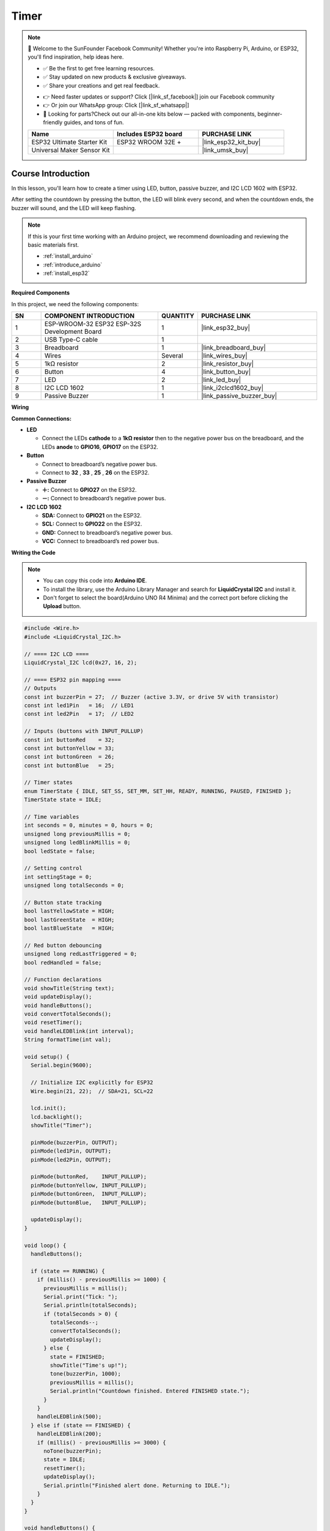 .. _timer:

Timer
==============================================================

.. note::
  
  🌟 Welcome to the SunFounder Facebook Community! Whether you're into Raspberry Pi, Arduino, or ESP32, you'll find inspiration, help ideas here.
   
  - ✅ Be the first to get free learning resources. 
   
  - ✅ Stay updated on new products & exclusive giveaways. 
   
  - ✅ Share your creations and get real feedback.
   
  * 👉 Need faster updates or support? Click [|link_sf_facebook|] join our Facebook community 

  * 👉 Or join our WhatsApp group: Click [|link_sf_whatsapp|]
   
  * 🎁 Looking for parts?Check out our all-in-one kits below — packed with components, beginner-friendly guides, and tons of fun.
  
  .. list-table::
    :widths: 20 20 20
    :header-rows: 1

    *   - Name	
        - Includes ESP32 board
        - PURCHASE LINK
    *   - ESP32 Ultimate Starter Kit	
        - ESP32 WROOM 32E +
        - |link_esp32_kit_buy|
    *   - Universal Maker Sensor Kit
        - 
        - |link_umsk_buy|

Course Introduction
------------------------

In this lesson, you'll learn how to create a timer using LED, button, passive buzzer, and I2C LCD 1602 with ESP32. 

After setting the countdown by pressing the button, the LED will blink every second, and when the countdown ends, the buzzer will sound, and the LED will keep flashing.


.. .. raw:: html

..  <iframe width="700" height="394" src="https://www.youtube.com/embed/lCq9ZTEv72s?si=8sEZNWgKiy5no3nR" title="YouTube video player" frameborder="0" allow="accelerometer; autoplay; clipboard-write; encrypted-media; gyroscope; picture-in-picture; web-share" referrerpolicy="strict-origin-when-cross-origin" allowfullscreen></iframe>

.. note::

  If this is your first time working with an Arduino project, we recommend downloading and reviewing the basic materials first.
  
  * :ref:`install_arduino`
  * :ref:`introduce_arduino`
  * :ref:`install_esp32`

**Required Components**

In this project, we need the following components:

.. list-table::
    :widths: 5 20 5 20
    :header-rows: 1

    *   - SN
        - COMPONENT INTRODUCTION	
        - QUANTITY
        - PURCHASE LINK

    *   - 1
        - ESP-WROOM-32 ESP32 ESP-32S Development Board
        - 1
        - |link_esp32_buy|
    *   - 2
        - USB Type-C cable
        - 1
        - 
    *   - 3
        - Breadboard
        - 1
        - |link_breadboard_buy|
    *   - 4
        - Wires
        - Several
        - |link_wires_buy|
    *   - 5
        - 1kΩ resistor
        - 2
        - |link_resistor_buy|
    *   - 6
        - Button
        - 4
        - |link_button_buy|
    *   - 7
        - LED
        - 2
        - |link_led_buy|
    *   - 8
        - I2C LCD 1602
        - 1
        - |link_i2clcd1602_buy|
    *   - 9
        - Passive Buzzer
        - 1
        - |link_passive_buzzer_buy|

**Wiring**

.. image:: img/Timer_bb.png

**Common Connections:**

* **LED**

  - Connect the LEDs **cathode** to a **1kΩ resistor** then to the negative power bus on the breadboard, and the LEDs **anode** to **GPIO16**, **GPIO17** on the ESP32.

* **Button**

  - Connect to breadboard’s negative power bus.
  - Connect to **32** , **33** , **25** , **26** on the ESP32.

* **Passive Buzzer**

  - **＋:** Connect to **GPIO27** on the ESP32.
  - **－:** Connect to breadboard’s negative power bus.

* **I2C LCD 1602**

  - **SDA:** Connect to **GPIO21** on the ESP32.
  - **SCL:** Connect to **GPIO22** on the ESP32.
  - **GND:** Connect to breadboard’s negative power bus.
  - **VCC:** Connect to breadboard’s red power bus.

**Writing the Code**

.. note::

    * You can copy this code into **Arduino IDE**. 
    * To install the library, use the Arduino Library Manager and search for **LiquidCrystal I2C** and install it.
    * Don't forget to select the board(Arduino UNO R4 Minima) and the correct port before clicking the **Upload** button.

.. code-block:: arduino

      #include <Wire.h>
      #include <LiquidCrystal_I2C.h>

      // ==== I2C LCD ====
      LiquidCrystal_I2C lcd(0x27, 16, 2);

      // ==== ESP32 pin mapping ====
      // Outputs
      const int buzzerPin = 27;  // Buzzer (active 3.3V, or drive 5V with transistor)
      const int led1Pin   = 16;  // LED1
      const int led2Pin   = 17;  // LED2

      // Inputs (buttons with INPUT_PULLUP)
      const int buttonRed    = 32;
      const int buttonYellow = 33;
      const int buttonGreen  = 26;
      const int buttonBlue   = 25;

      // Timer states
      enum TimerState { IDLE, SET_SS, SET_MM, SET_HH, READY, RUNNING, PAUSED, FINISHED };
      TimerState state = IDLE;

      // Time variables
      int seconds = 0, minutes = 0, hours = 0;
      unsigned long previousMillis = 0;
      unsigned long ledBlinkMillis = 0;
      bool ledState = false;

      // Setting control
      int settingStage = 0;
      unsigned long totalSeconds = 0;

      // Button state tracking
      bool lastYellowState = HIGH;
      bool lastGreenState  = HIGH;
      bool lastBlueState   = HIGH;

      // Red button debouncing
      unsigned long redLastTriggered = 0;
      bool redHandled = false;

      // Function declarations
      void showTitle(String text);
      void updateDisplay();
      void handleButtons();
      void convertTotalSeconds();
      void resetTimer();
      void handleLEDBlink(int interval);
      String formatTime(int val);

      void setup() {
        Serial.begin(9600);

        // Initialize I2C explicitly for ESP32
        Wire.begin(21, 22);  // SDA=21, SCL=22

        lcd.init();
        lcd.backlight();
        showTitle("Timer");

        pinMode(buzzerPin, OUTPUT);
        pinMode(led1Pin, OUTPUT);
        pinMode(led2Pin, OUTPUT);

        pinMode(buttonRed,    INPUT_PULLUP);
        pinMode(buttonYellow, INPUT_PULLUP);
        pinMode(buttonGreen,  INPUT_PULLUP);
        pinMode(buttonBlue,   INPUT_PULLUP);

        updateDisplay();
      }

      void loop() {
        handleButtons();

        if (state == RUNNING) {
          if (millis() - previousMillis >= 1000) {
            previousMillis = millis();
            Serial.print("Tick: ");
            Serial.println(totalSeconds);
            if (totalSeconds > 0) {
              totalSeconds--;
              convertTotalSeconds();
              updateDisplay();
            } else {
              state = FINISHED;
              showTitle("Time's up!");
              tone(buzzerPin, 1000);
              previousMillis = millis();
              Serial.println("Countdown finished. Entered FINISHED state.");
            }
          }
          handleLEDBlink(500);
        } else if (state == FINISHED) {
          handleLEDBlink(200);
          if (millis() - previousMillis >= 3000) {
            noTone(buzzerPin);
            state = IDLE;
            resetTimer();
            updateDisplay();
            Serial.println("Finished alert done. Returning to IDLE.");
          }
        }
      }

      void handleButtons() {
        // Red button (start/pause)
        bool currentRed = digitalRead(buttonRed);
        if (!redHandled && currentRed == LOW && millis() - redLastTriggered > 200) {
          redHandled = true;
          redLastTriggered = millis();
          Serial.println("Red button triggered.");
          Serial.print("Current state: "); Serial.println(state);

          if (state == READY || state == PAUSED) {
            totalSeconds = seconds + minutes * 60 + hours * 3600;
            Serial.print("Computed totalSeconds: "); Serial.println(totalSeconds);
            if (totalSeconds > 0) {
              state = RUNNING;
              previousMillis = millis();
              Serial.println("Switched to RUNNING.");
            } else {
              showTitle("Time = 0!");
              Serial.println("Time is 0. Cannot start.");
              for (int i = 0; i < 4; i++) {
                tone(buzzerPin, 2000);
                digitalWrite(led1Pin, HIGH);
                digitalWrite(led2Pin, HIGH);
                delay(100);
                noTone(buzzerPin);
                digitalWrite(led1Pin, LOW);
                digitalWrite(led2Pin, LOW);
                delay(100);
              }
            }
          } else if (state == RUNNING) {
            state = PAUSED;
            Serial.println("Switched to PAUSED.");
          }
        }
        if (currentRed == HIGH) redHandled = false;

        // Blue button (step through setting stages)
        bool currentBlue = digitalRead(buttonBlue);
        if (lastBlueState == LOW && currentBlue == HIGH) {
          Serial.println("Blue button released.");
          if (state == IDLE || state == SET_SS || state == SET_MM || state == SET_HH || state == READY) {
            settingStage++;
            Serial.print("Setting stage: "); Serial.println(settingStage);
            if (settingStage == 1) state = SET_SS;
            else if (settingStage == 2) state = SET_MM;
            else if (settingStage == 3) state = SET_HH;
            else {
              totalSeconds = seconds + minutes * 60 + hours * 3600;
              state = READY;
              settingStage = 0;
              Serial.print("Time set to: "); Serial.println(totalSeconds);
              Serial.println("Entered READY state.");
            }
            updateDisplay();
          }
        }
        lastBlueState = currentBlue;

        // Green button (increase time value)
        bool currentGreen = digitalRead(buttonGreen);
        if (lastGreenState == LOW && currentGreen == HIGH) {
          Serial.println("Green button released.");
          if (state == SET_SS) {
            seconds = (seconds + 1) % 60;
            Serial.print("Seconds set to: "); Serial.println(seconds);
          } else if (state == SET_MM) {
            minutes = (minutes + 1) % 60;
            Serial.print("Minutes set to: "); Serial.println(minutes);
          } else if (state == SET_HH) {
            hours = (hours + 1) % 100;
            Serial.print("Hours set to: "); Serial.println(hours);
          }
          updateDisplay();
        }
        lastGreenState = currentGreen;

        // Yellow button (reset timer)
        bool currentYellow = digitalRead(buttonYellow);
        if (lastYellowState == LOW && currentYellow == HIGH) {
          Serial.println("Yellow button released. Resetting timer.");
          state = IDLE;
          resetTimer();
          updateDisplay();
        }
        lastYellowState = currentYellow;
      }

      void updateDisplay() {
        String timeStr = formatTime(hours) + " : " + formatTime(minutes) + " : " + formatTime(seconds);
        int padding = (16 - timeStr.length()) / 2;
        lcd.setCursor(0, 1);
        lcd.print("                ");
        lcd.setCursor(padding, 1);
        lcd.print(timeStr);

        if (state == SET_SS) showTitle("Set Timer SS");
        else if (state == SET_MM) showTitle("Set Timer MM");
        else if (state == SET_HH) showTitle("Set Timer HH");
        else if (state == READY || state == PAUSED || state == RUNNING) showTitle("Timer");
        else if (state == IDLE) showTitle("Timer");
      }

      String formatTime(int val) {
        return (val < 10) ? "0" + String(val) : String(val);
      }

      void convertTotalSeconds() {
        hours   = totalSeconds / 3600;
        minutes = (totalSeconds % 3600) / 60;
        seconds = totalSeconds % 60;
      }

      void resetTimer() {
        hours = minutes = seconds = totalSeconds = 0;
        digitalWrite(led1Pin, LOW);
        digitalWrite(led2Pin, LOW);
        noTone(buzzerPin);
        settingStage = 0;
        Serial.println("Timer reset.");
      }

      void handleLEDBlink(int interval) {
        if (millis() - ledBlinkMillis >= interval) {
          ledBlinkMillis = millis();
          ledState = !ledState;
          digitalWrite(led1Pin, ledState);
          digitalWrite(led2Pin, ledState);
        }
      }

      void showTitle(String text) {
        lcd.setCursor(0, 0);
        lcd.print("                ");
        int spaces = (16 - text.length()) / 2;
        lcd.setCursor(spaces, 0);
        lcd.print(text);
      }
